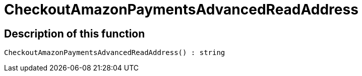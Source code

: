 = CheckoutAmazonPaymentsAdvancedReadAddress
:lang: en
// include::{includedir}/_header.adoc[]
:keywords: CheckoutAmazonPaymentsAdvancedReadAddress
:position: 176

//  auto generated content Thu, 06 Jul 2017 00:05:53 +0200
== Description of this function

[source,plenty]
----

CheckoutAmazonPaymentsAdvancedReadAddress() : string

----

